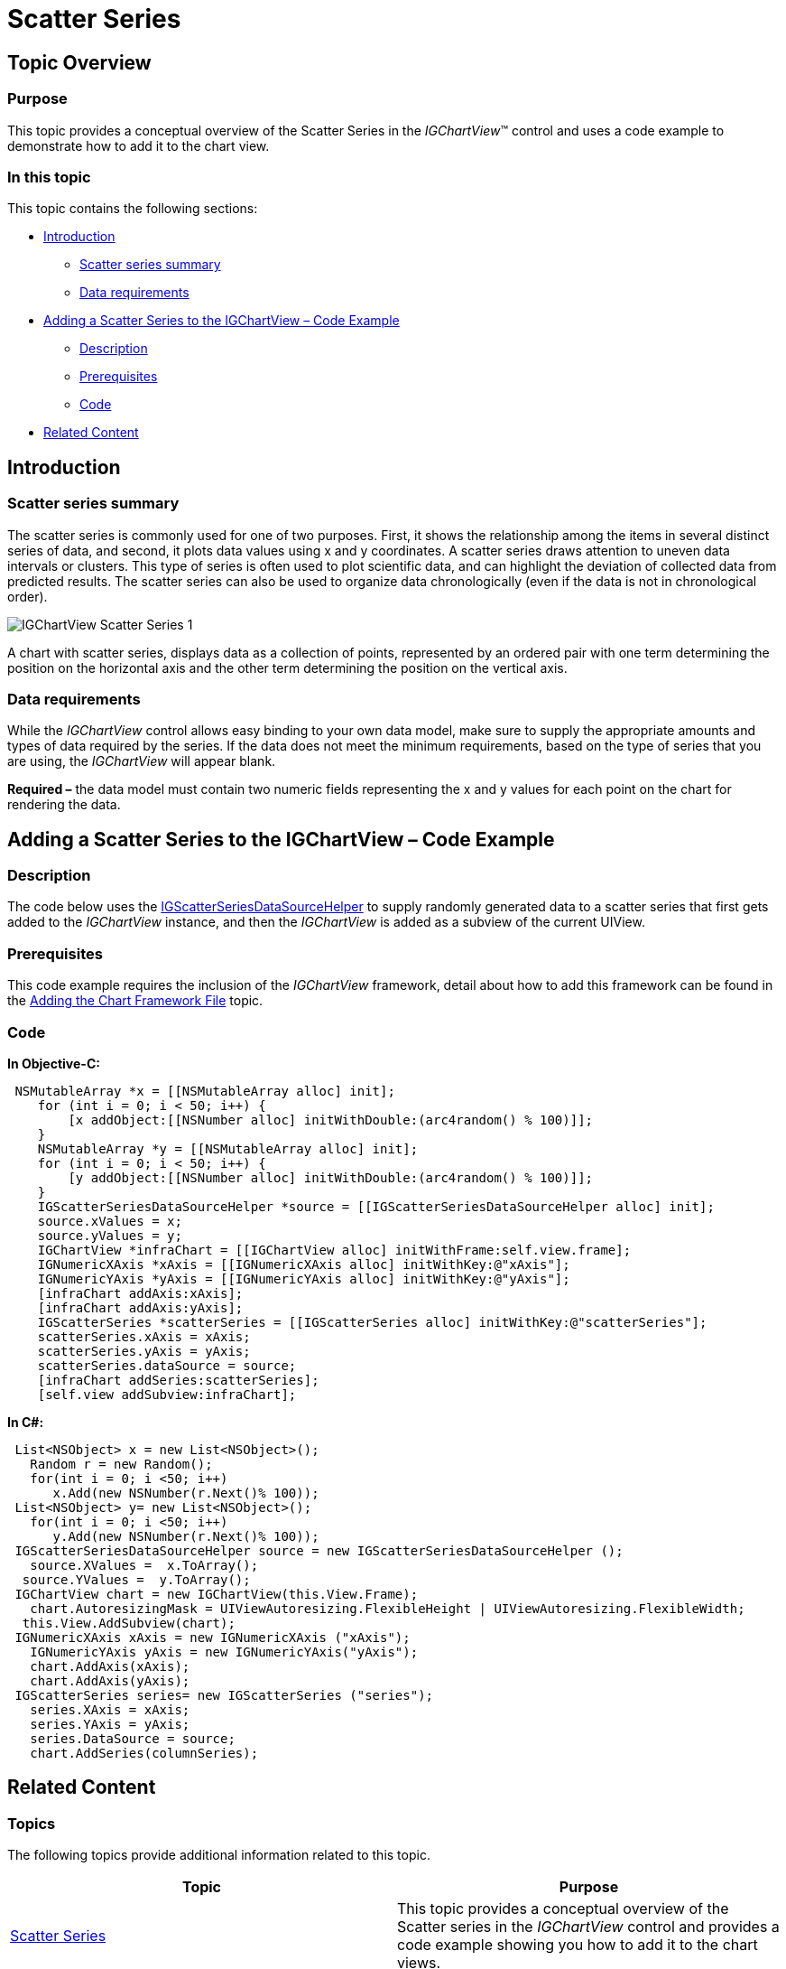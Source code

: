 ﻿////

|metadata|
{
    "name": "igchartview-scatter-series-1",
    "controlName": ["IGChartView"],
    "tags": ["Charting","How Do I"],
    "guid": "dc081776-ff3e-4188-ba45-b7b0272856c8",  
    "buildFlags": [],
    "createdOn": "2012-05-21T14:00:12.6090702Z"
}
|metadata|
////

= Scatter Series

== Topic Overview

=== Purpose

This topic provides a conceptual overview of the Scatter Series in the  _IGChartView_™ control and uses a code example to demonstrate how to add it to the chart view.

=== In this topic

This topic contains the following sections:

* <<_Ref324841248, Introduction >>

** <<_Ref327344196,Scatter series summary>>
** <<_Ref327344200,Data requirements>>

* <<_Ref327936206,Adding a Scatter Series to the IGChartView – Code Example>>

** <<_Ref327344209,Description>>
** <<_Ref327523606,Prerequisites>>
** <<_Ref327344217,Code>>

* <<_Ref324841253, Related Content >>

[[_Ref324841248]]
== Introduction

[[_Ref327344196]]

=== Scatter series summary

The scatter series is commonly used for one of two purposes. First, it shows the relationship among the items in several distinct series of data, and second, it plots data values using x and y coordinates. A scatter series draws attention to uneven data intervals or clusters. This type of series is often used to plot scientific data, and can highlight the deviation of collected data from predicted results. The scatter series can also be used to organize data chronologically (even if the data is not in chronological order).

image::images/IGChartView_-_Scatter_Series_1.png[]

A chart with scatter series, displays data as a collection of points, represented by an ordered pair with one term determining the position on the horizontal axis and the other term determining the position on the vertical axis.

[[_Ref327344200]]

=== Data requirements

While the  _IGChartView_   control allows easy binding to your own data model, make sure to supply the appropriate amounts and types of data required by the series. If the data does not meet the minimum requirements, based on the type of series that you are using, the  _IGChartView_   will appear blank.

*Required –*  the data model must contain two numeric fields representing the x and y values for each point on the chart for rendering the data.

[[_Ref324842387]]
[[_Ref327936206]]
== Adding a Scatter Series to the IGChartView – Code Example

[[_Ref327344209]]

=== Description

The code below uses the link:igchartview-data-source-helpers.html[IGScatterSeriesDataSourceHelper] to supply randomly generated data to a scatter series that first gets added to the  _IGChartView_   instance, and then the  _IGChartView_   is added as a subview of the current UIView.

[[_Ref327523606]]

=== Prerequisites

This code example requires the inclusion of the  _IGChartView_   framework, detail about how to add this framework can be found in the link:igchartview-adding-the-chart-framework-file.html[Adding the Chart Framework File] topic.

[[_Ref327344217]]

=== Code

*In Objective-C:*

[source,csharp]
----
 NSMutableArray *x = [[NSMutableArray alloc] init];
    for (int i = 0; i < 50; i++) {
        [x addObject:[[NSNumber alloc] initWithDouble:(arc4random() % 100)]];
    }
    NSMutableArray *y = [[NSMutableArray alloc] init];
    for (int i = 0; i < 50; i++) {
        [y addObject:[[NSNumber alloc] initWithDouble:(arc4random() % 100)]];
    }
    IGScatterSeriesDataSourceHelper *source = [[IGScatterSeriesDataSourceHelper alloc] init];
    source.xValues = x;
    source.yValues = y;
    IGChartView *infraChart = [[IGChartView alloc] initWithFrame:self.view.frame];
    IGNumericXAxis *xAxis = [[IGNumericXAxis alloc] initWithKey:@"xAxis"];
    IGNumericYAxis *yAxis = [[IGNumericYAxis alloc] initWithKey:@"yAxis"];
    [infraChart addAxis:xAxis];
    [infraChart addAxis:yAxis];
    IGScatterSeries *scatterSeries = [[IGScatterSeries alloc] initWithKey:@"scatterSeries"];
    scatterSeries.xAxis = xAxis;
    scatterSeries.yAxis = yAxis;
    scatterSeries.dataSource = source;
    [infraChart addSeries:scatterSeries];
    [self.view addSubview:infraChart];
----

*In C#:*

[source,csharp]
----
 List<NSObject> x = new List<NSObject>();
   Random r = new Random();
   for(int i = 0; i <50; i++)
      x.Add(new NSNumber(r.Next()% 100));
 List<NSObject> y= new List<NSObject>();
   for(int i = 0; i <50; i++)
      y.Add(new NSNumber(r.Next()% 100));
 IGScatterSeriesDataSourceHelper source = new IGScatterSeriesDataSourceHelper ();
   source.XValues =  x.ToArray(); 
  source.YValues =  y.ToArray();
 IGChartView chart = new IGChartView(this.View.Frame);
   chart.AutoresizingMask = UIViewAutoresizing.FlexibleHeight | UIViewAutoresizing.FlexibleWidth;
  this.View.AddSubview(chart);
 IGNumericXAxis xAxis = new IGNumericXAxis ("xAxis");
   IGNumericYAxis yAxis = new IGNumericYAxis("yAxis");
   chart.AddAxis(xAxis);
   chart.AddAxis(yAxis);
 IGScatterSeries series= new IGScatterSeries ("series");
   series.XAxis = xAxis;
   series.YAxis = yAxis;
   series.DataSource = source;
   chart.AddSeries(columnSeries);
----

[[_Ref324841253]]
== Related Content

=== Topics

The following topics provide additional information related to this topic.

[options="header", cols="a,a"]
|====
|Topic|Purpose

| link:igchartview-scatter-series.html[Scatter Series]
|This topic provides a conceptual overview of the Scatter series in the _IGChartView_ control and provides a code example showing you how to add it to the chart views.

|====